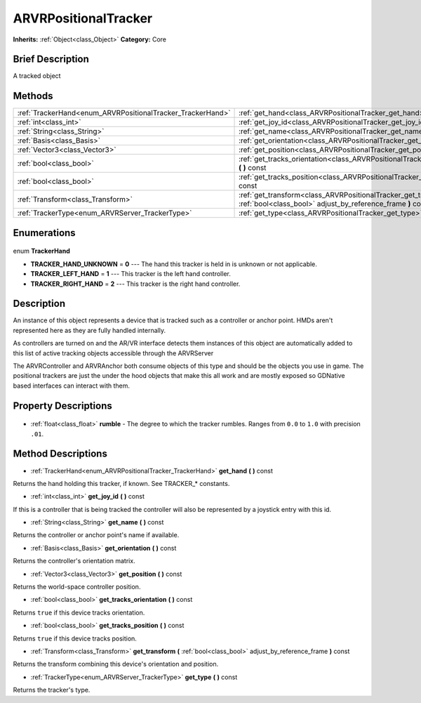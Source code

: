 .. Generated automatically by doc/tools/makerst.py in Godot's source tree.
.. DO NOT EDIT THIS FILE, but the ARVRPositionalTracker.xml source instead.
.. The source is found in doc/classes or modules/<name>/doc_classes.

.. _class_ARVRPositionalTracker:

ARVRPositionalTracker
=====================

**Inherits:** :ref:`Object<class_Object>`
**Category:** Core

Brief Description
-----------------

A tracked object

Methods
-------

+-------------------------------------------------------------+-------------------------------------------------------------------------------------------------------------------------------------+
| :ref:`TrackerHand<enum_ARVRPositionalTracker_TrackerHand>`  | :ref:`get_hand<class_ARVRPositionalTracker_get_hand>` **(** **)** const                                                             |
+-------------------------------------------------------------+-------------------------------------------------------------------------------------------------------------------------------------+
| :ref:`int<class_int>`                                       | :ref:`get_joy_id<class_ARVRPositionalTracker_get_joy_id>` **(** **)** const                                                         |
+-------------------------------------------------------------+-------------------------------------------------------------------------------------------------------------------------------------+
| :ref:`String<class_String>`                                 | :ref:`get_name<class_ARVRPositionalTracker_get_name>` **(** **)** const                                                             |
+-------------------------------------------------------------+-------------------------------------------------------------------------------------------------------------------------------------+
| :ref:`Basis<class_Basis>`                                   | :ref:`get_orientation<class_ARVRPositionalTracker_get_orientation>` **(** **)** const                                               |
+-------------------------------------------------------------+-------------------------------------------------------------------------------------------------------------------------------------+
| :ref:`Vector3<class_Vector3>`                               | :ref:`get_position<class_ARVRPositionalTracker_get_position>` **(** **)** const                                                     |
+-------------------------------------------------------------+-------------------------------------------------------------------------------------------------------------------------------------+
| :ref:`bool<class_bool>`                                     | :ref:`get_tracks_orientation<class_ARVRPositionalTracker_get_tracks_orientation>` **(** **)** const                                 |
+-------------------------------------------------------------+-------------------------------------------------------------------------------------------------------------------------------------+
| :ref:`bool<class_bool>`                                     | :ref:`get_tracks_position<class_ARVRPositionalTracker_get_tracks_position>` **(** **)** const                                       |
+-------------------------------------------------------------+-------------------------------------------------------------------------------------------------------------------------------------+
| :ref:`Transform<class_Transform>`                           | :ref:`get_transform<class_ARVRPositionalTracker_get_transform>` **(** :ref:`bool<class_bool>` adjust_by_reference_frame **)** const |
+-------------------------------------------------------------+-------------------------------------------------------------------------------------------------------------------------------------+
| :ref:`TrackerType<enum_ARVRServer_TrackerType>`             | :ref:`get_type<class_ARVRPositionalTracker_get_type>` **(** **)** const                                                             |
+-------------------------------------------------------------+-------------------------------------------------------------------------------------------------------------------------------------+

Enumerations
------------

  .. _enum_ARVRPositionalTracker_TrackerHand:

enum **TrackerHand**

- **TRACKER_HAND_UNKNOWN** = **0** --- The hand this tracker is held in is unknown or not applicable.
- **TRACKER_LEFT_HAND** = **1** --- This tracker is the left hand controller.
- **TRACKER_RIGHT_HAND** = **2** --- This tracker is the right hand controller.


Description
-----------

An instance of this object represents a device that is tracked such as a controller or anchor point. HMDs aren't represented here as they are fully handled internally.

As controllers are turned on and the AR/VR interface detects them instances of this object are automatically added to this list of active tracking objects accessible through the ARVRServer

The ARVRController and ARVRAnchor both consume objects of this type and should be the objects you use in game. The positional trackers are just the under the hood objects that make this all work and are mostly exposed so GDNative based interfaces can interact with them.

Property Descriptions
---------------------

  .. _class_ARVRPositionalTracker_rumble:

- :ref:`float<class_float>` **rumble** - The degree to which the tracker rumbles. Ranges from ``0.0`` to ``1.0`` with precision ``.01``.


Method Descriptions
-------------------

.. _class_ARVRPositionalTracker_get_hand:

- :ref:`TrackerHand<enum_ARVRPositionalTracker_TrackerHand>` **get_hand** **(** **)** const

Returns the hand holding this tracker, if known. See TRACKER\_\* constants.

.. _class_ARVRPositionalTracker_get_joy_id:

- :ref:`int<class_int>` **get_joy_id** **(** **)** const

If this is a controller that is being tracked the controller will also be represented by a joystick entry with this id.

.. _class_ARVRPositionalTracker_get_name:

- :ref:`String<class_String>` **get_name** **(** **)** const

Returns the controller or anchor point's name if available.

.. _class_ARVRPositionalTracker_get_orientation:

- :ref:`Basis<class_Basis>` **get_orientation** **(** **)** const

Returns the controller's orientation matrix.

.. _class_ARVRPositionalTracker_get_position:

- :ref:`Vector3<class_Vector3>` **get_position** **(** **)** const

Returns the world-space controller position.

.. _class_ARVRPositionalTracker_get_tracks_orientation:

- :ref:`bool<class_bool>` **get_tracks_orientation** **(** **)** const

Returns ``true`` if this device tracks orientation.

.. _class_ARVRPositionalTracker_get_tracks_position:

- :ref:`bool<class_bool>` **get_tracks_position** **(** **)** const

Returns ``true`` if this device tracks position.

.. _class_ARVRPositionalTracker_get_transform:

- :ref:`Transform<class_Transform>` **get_transform** **(** :ref:`bool<class_bool>` adjust_by_reference_frame **)** const

Returns the transform combining this device's orientation and position.

.. _class_ARVRPositionalTracker_get_type:

- :ref:`TrackerType<enum_ARVRServer_TrackerType>` **get_type** **(** **)** const

Returns the tracker's type.


